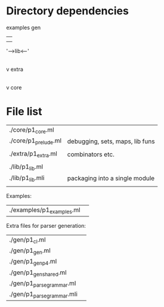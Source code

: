 * Directory dependencies



   examples          gen  
       |               |
       |               |
       '----->lib<-----'
               |
               |
               v
             extra
               |
               |
               v
             core


* File list

| ./core/p1_core.ml          |                                          |
| ./core/p1_prelude.ml       | debugging, sets, maps, lib funs          |
|                            |                                          |
| ./extra/p1_extra.ml        | combinators etc.                         |
|                            |                                          |
| ./lib/p1_lib.ml            |                                          |
| ./lib/p1_lib.mli           | packaging into a single module           |
|                            |                                          |

Examples:

| ./examples/p1_examples.ml | 


Extra files for parser generation:

| ./gen/p1_cl.ml             |  
| ./gen/p1_gen.ml            |  
| ./gen/p1_gen_p4.ml         |  
| ./gen/p1_gen_shared.ml     |  
| ./gen/p1_parse_grammar.ml  |  
| ./gen/p1_parse_grammar.mli |  
